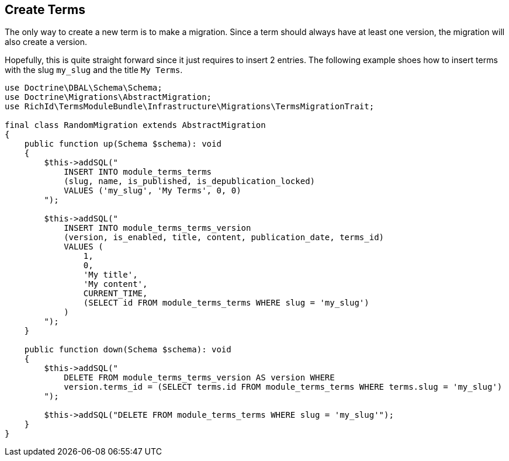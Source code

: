 == Create Terms

The only way to create a new term is to make a migration. Since a term should always have at least one version, the migration will also create a version.

Hopefully, this is quite straight forward since it just requires to insert 2 entries. The following example shoes how to insert terms with the slug `my_slug` and the title `My Terms`.

[source, php]
----
use Doctrine\DBAL\Schema\Schema;
use Doctrine\Migrations\AbstractMigration;
use RichId\TermsModuleBundle\Infrastructure\Migrations\TermsMigrationTrait;

final class RandomMigration extends AbstractMigration
{
    public function up(Schema $schema): void
    {
        $this->addSQL("
            INSERT INTO module_terms_terms
            (slug, name, is_published, is_depublication_locked)
            VALUES ('my_slug', 'My Terms', 0, 0)
        ");

        $this->addSQL("
            INSERT INTO module_terms_terms_version
            (version, is_enabled, title, content, publication_date, terms_id)
            VALUES (
                1,
                0,
                'My title',
                'My content',
                CURRENT_TIME,
                (SELECT id FROM module_terms_terms WHERE slug = 'my_slug')
            )
        ");
    }

    public function down(Schema $schema): void
    {
        $this->addSQL("
            DELETE FROM module_terms_terms_version AS version WHERE
            version.terms_id = (SELECT terms.id FROM module_terms_terms WHERE terms.slug = 'my_slug')
        ");

        $this->addSQL("DELETE FROM module_terms_terms WHERE slug = 'my_slug'");
    }
}
----
